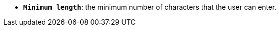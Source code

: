 //* *`Minimum length`*: мінімальна кількість символів, які користувач повинен ввести.
* *`Minimum length`*: the minimum number of characters that the user can enter.